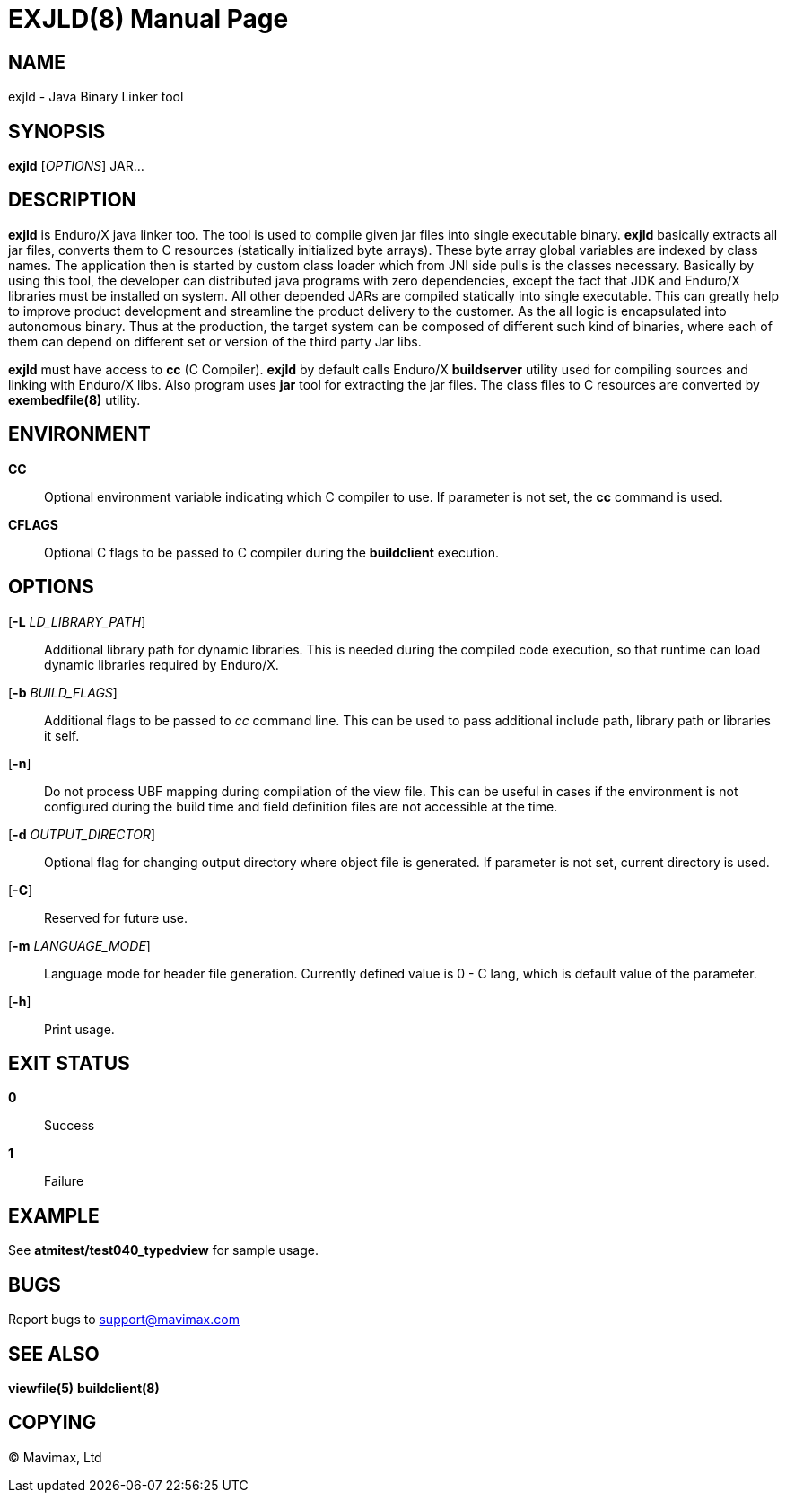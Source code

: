 EXJLD(8)
========
:doctype: manpage


NAME
----
exjld - Java Binary Linker tool


SYNOPSIS
--------
*exjld* ['OPTIONS'] JAR...


DESCRIPTION
-----------
*exjld* is Enduro/X java linker too. The tool is used to compile given jar files
into single executable binary. *exjld* basically extracts all jar files, converts
them to C resources (statically initialized byte arrays). These byte array
global variables are indexed by class names. The application then is started by
custom class loader which from JNI side pulls is the classes necessary. Basically
by using this tool, the developer can distributed java programs with zero dependencies,
except the fact that JDK and Enduro/X libraries must be installed on system.
All other depended JARs are compiled statically into single executable. This
can greatly help to improve product development and streamline the product
delivery to the customer. As the all logic is encapsulated into autonomous binary.
Thus at the production, the target system can be composed of different such kind
of binaries, where each of them can depend on different set or version of the
third party Jar libs.

*exjld* must have access to *cc* (C Compiler). *exjld* by default calls Enduro/X
*buildserver* utility used for compiling sources and linking with Enduro/X libs.
Also program uses *jar* tool for extracting the jar files. The class files to
C resources are converted by *exembedfile(8)* utility.

ENVIRONMENT
-----------
*CC*::
Optional environment variable indicating which C compiler to use. If parameter is
not set, the *cc* command is used.

*CFLAGS*::
Optional C flags to be passed to C compiler during the *buildclient* execution.

OPTIONS
-------
[*-L* 'LD_LIBRARY_PATH']::
Additional library path for dynamic libraries. This is needed during the compiled
code execution, so that runtime can load dynamic libraries required by Enduro/X.

[*-b* 'BUILD_FLAGS']::
Additional flags to be passed to 'cc' command line. This can be used to pass
additional include path, library path or libraries it self.

[*-n*]::
Do not process UBF mapping during compilation of the view file. This can be useful
in cases if the environment is not configured during the build time and field
definition files are not accessible at the time.

[*-d* 'OUTPUT_DIRECTOR']::
Optional flag for changing output directory where object file is generated. If
parameter is not set, current directory is used.

[*-C*]::
Reserved for future use.

[*-m* 'LANGUAGE_MODE']::
Language mode for header file generation. Currently defined value is 0 - C lang,
which is default value of the parameter.

[*-h*]::
Print usage.


EXIT STATUS
-----------
*0*::
Success

*1*::
Failure


EXAMPLE
-------
See *atmitest/test040_typedview* for sample usage.

BUGS
----
Report bugs to support@mavimax.com


SEE ALSO
--------
*viewfile(5)* *buildclient(8)*


COPYING
-------
(C) Mavimax, Ltd

